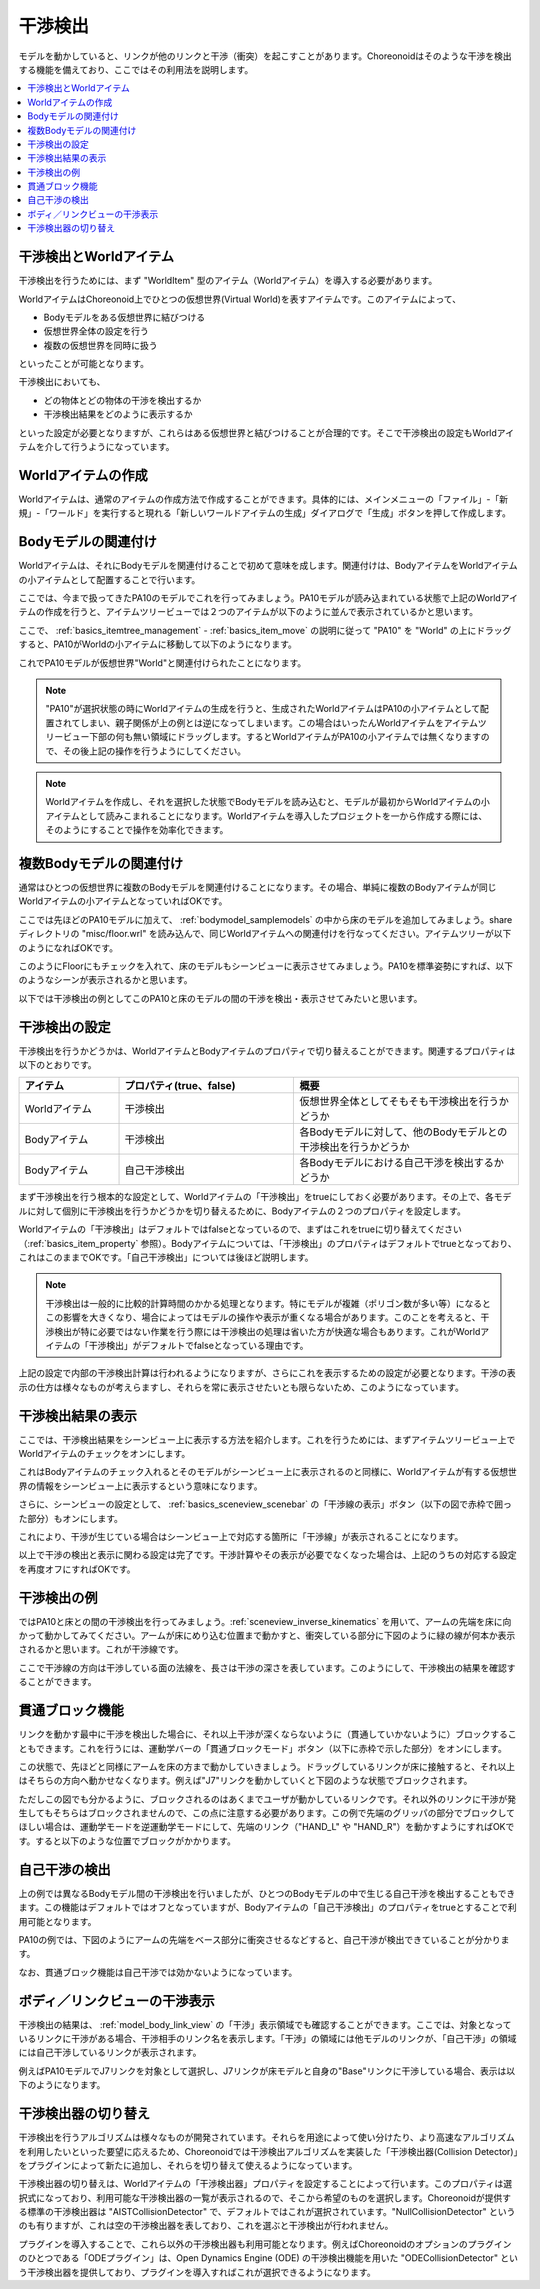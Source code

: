 
干渉検出
========

モデルを動かしていると、リンクが他のリンクと干渉（衝突）を起こすことがあります。Choreonoidはそのような干渉を検出する機能を備えており、ここではその利用法を説明します。

.. contents::
   :local:
   :depth: 1

.. _model_collision_and_worlditem:

干渉検出とWorldアイテム
-----------------------

干渉検出を行うためには、まず "WorldItem" 型のアイテム（Worldアイテム）を導入する必要があります。

WorldアイテムはChoreonoid上でひとつの仮想世界(Virtual World)を表すアイテムです。このアイテムによって、

* Bodyモデルをある仮想世界に結びつける
* 仮想世界全体の設定を行う
* 複数の仮想世界を同時に扱う

といったことが可能となります。

干渉検出においても、

* どの物体とどの物体の干渉を検出するか
* 干渉検出結果をどのように表示するか

といった設定が必要となりますが、これらはある仮想世界と結びつけることが合理的です。そこで干渉検出の設定もWorldアイテムを介して行うようになっています。


Worldアイテムの作成
-------------------

Worldアイテムは、通常のアイテムの作成方法で作成することができます。具体的には、メインメニューの「ファイル」-「新規」-「ワールド」を実行すると現れる「新しいワールドアイテムの生成」ダイアログで「生成」ボタンを押して作成します。

Bodyモデルの関連付け
--------------------

Worldアイテムは、それにBodyモデルを関連付けることで初めて意味を成します。関連付けは、BodyアイテムをWorldアイテムの小アイテムとして配置することで行います。

ここでは、今まで扱ってきたPA10のモデルでこれを行ってみましょう。PA10モデルが読み込まれている状態で上記のWorldアイテムの作成を行うと、アイテムツリービューでは２つのアイテムが以下のように並んで表示されているかと思います。

.. image:: images/pa10_and_world.png

ここで、 :ref:`basics_itemtree_management` - :ref:`basics_item_move` の説明に従って "PA10" を "World" の上にドラッグすると、PA10がWorldの小アイテムに移動して以下のようになります。

.. image:: images/pa10_in_world.png

これでPA10モデルが仮想世界"World"と関連付けられたことになります。

.. note:: "PA10"が選択状態の時にWorldアイテムの生成を行うと、生成されたWorldアイテムはPA10の小アイテムとして配置されてしまい、親子関係が上の例とは逆になってしまいます。この場合はいったんWorldアイテムをアイテムツリービュー下部の何も無い領域にドラッグします。するとWorldアイテムがPA10の小アイテムでは無くなりますので、その後上記の操作を行うようにしてください。

.. note:: Worldアイテムを作成し、それを選択した状態でBodyモデルを読み込むと、モデルが最初からWorldアイテムの小アイテムとして読みこまれることになります。Worldアイテムを導入したプロジェクトを一から作成する際には、そのようにすることで操作を効率化できます。


複数Bodyモデルの関連付け
------------------------

通常はひとつの仮想世界に複数のBodyモデルを関連付けることになります。その場合、単純に複数のBodyアイテムが同じWorldアイテムの小アイテムとなっていればOKです。

ここでは先ほどのPA10モデルに加えて、 :ref:`bodymodel_samplemodels` の中から床のモデルを追加してみましょう。share ディレクトリの "misc/floor.wrl" を読み込んで、同じWorldアイテムへの関連付けを行なってください。アイテムツリーが以下のようになればOKです。

.. image:: images/pa10_floor_in_world.png

このようにFloorにもチェックを入れて、床のモデルもシーンビューに表示させてみましょう。PA10を標準姿勢にすれば、以下のようなシーンが表示されるかと思います。

.. image:: images/pa10_floor_scene.png

以下では干渉検出の例としてこのPA10と床のモデルの間の干渉を検出・表示させてみたいと思います。


干渉検出の設定
--------------

干渉検出を行うかどうかは、WorldアイテムとBodyアイテムのプロパティで切り替えることができます。関連するプロパティは以下のとおりです。

.. tabularcolumns:: |p{3.0cm}|p{4.0cm}|p{8.0cm}|

.. list-table::
 :widths: 20,35,45
 :header-rows: 1

 * - アイテム
   - プロパティ(true、false)
   - 概要
 * - Worldアイテム
   - 干渉検出
   - 仮想世界全体としてそもそも干渉検出を行うかどうか
 * - Bodyアイテム
   - 干渉検出
   - 各Bodyモデルに対して、他のBodyモデルとの干渉検出を行うかどうか
 * - Bodyアイテム
   - 自己干渉検出
   - 各Bodyモデルにおける自己干渉を検出するかどうか


まず干渉検出を行う根本的な設定として、Worldアイテムの「干渉検出」をtrueにしておく必要があります。その上で、各モデルに対して個別に干渉検出を行うかどうかを切り替えるために、Bodyアイテムの２つのプロパティを設定します。

Worldアイテムの「干渉検出」はデフォルトではfalseとなっているので、まずはこれをtrueに切り替えてください（:ref:`basics_item_property` 参照）。Bodyアイテムについては、「干渉検出」のプロパティはデフォルトでtrueとなっており、これはこのままでOKです。「自己干渉検出」については後ほど説明します。

.. note:: 干渉検出は一般的に比較的計算時間のかかる処理となります。特にモデルが複雑（ポリゴン数が多い等）になるとこの影響を大きくなり、場合によってはモデルの操作や表示が重くなる場合があります。このことを考えると、干渉検出が特に必要ではない作業を行う際には干渉検出の処理は省いた方が快適な場合もあります。これがWorldアイテムの「干渉検出」がデフォルトでfalseとなっている理由です。

上記の設定で内部の干渉検出計算は行われるようになりますが、さらにこれを表示するための設定が必要となります。干渉の表示の仕方は様々なものが考えらますし、それらを常に表示させたいとも限らないため、このようになっています。


干渉検出結果の表示
------------------

ここでは、干渉検出結果をシーンビュー上に表示する方法を紹介します。これを行うためには、まずアイテムツリービュー上でWorldアイテムのチェックをオンにします。

.. image:: images/pa10_floor_in_world_checked.png

これはBodyアイテムのチェック入れるとそのモデルがシーンビュー上に表示されるのと同様に、Worldアイテムが有する仮想世界の情報をシーンビュー上に表示するという意味になります。

さらに、シーンビューの設定として、 :ref:`basics_sceneview_scenebar` の「干渉線の表示」ボタン（以下の図で赤枠で囲った部分）もオンにします。
      

.. image:: images/collision-toggle.png

これにより、干渉が生じている場合はシーンビュー上で対応する箇所に「干渉線」が表示されることになります。

以上で干渉の検出と表示に関わる設定は完了です。干渉計算やその表示が必要でなくなった場合は、上記のうちの対応する設定を再度オフにすればOKです。


干渉検出の例
------------

ではPA10と床との間の干渉検出を行ってみましょう。:ref:`sceneview_inverse_kinematics` を用いて、アームの先端を床に向かって動かしてみてください。アームが床にめり込む位置まで動かすと、衝突している部分に下図のように緑の線が何本か表示されるかと思います。これが干渉線です。

.. image:: images/pa10_floor_collision.png

ここで干渉線の方向は干渉している面の法線を、長さは干渉の深さを表しています。このようにして、干渉検出の結果を確認することができます。

.. _collision_detection_penetration_block:

貫通ブロック機能
----------------

リンクを動かす最中に干渉を検出した場合に、それ以上干渉が深くならないように（貫通していかないように）ブロックすることもできます。これを行うには、運動学バーの「貫通ブロックモード」ボタン（以下に赤枠で示した部分）をオンにします。

.. image:: images/PenetrationBlockButton.png

この状態で、先ほどと同様にアームを床の方まで動かしていきましょう。ドラッグしているリンクが床に接触すると、それ以上はそちらの方向へ動かせなくなります。例えば"J7"リンクを動かしていくと下図のような状態でブロックされます。

.. image:: images/pa10_j7_blocked.png

ただしこの図でも分かるように、ブロックされるのはあくまでユーザが動かしているリンクです。それ以外のリンクに干渉が発生してもそちらはブロックされませんので、この点に注意する必要があります。この例で先端のグリッパの部分でブロックしてほしい場合は、運動学モードを逆運動学モードにして、先端のリンク（"HAND_L" や "HAND_R"）を動かすようにすればOKです。すると以下のような位置でブロックがかかります。

.. image:: images/pa10_HAND_L_blocked.png


自己干渉の検出
--------------

上の例では異なるBodyモデル間の干渉検出を行いましたが、ひとつのBodyモデルの中で生じる自己干渉を検出することもできます。この機能はデフォルトではオフとなっていますが、Bodyアイテムの「自己干渉検出」のプロパティをtrueとすることで利用可能となります。

PA10の例では、下図のようにアームの先端をベース部分に衝突させるなどすると、自己干渉が検出できていることが分かります。

.. image:: images/pa10_selfcollision.png

なお、貫通ブロック機能は自己干渉では効かないようになっています。


ボディ／リンクビューの干渉表示
------------------------------

干渉検出の結果は、 :ref:`model_body_link_view` の「干渉」表示領域でも確認することができます。ここでは、対象となっているリンクに干渉がある場合、干渉相手のリンク名を表示します。「干渉」の領域には他モデルのリンクが、「自己干渉」の領域には自己干渉しているリンクが表示されます。

例えばPA10モデルでJ7リンクを対象として選択し、J7リンクが床モデルと自身の"Base"リンクに干渉している場合、表示は以下のようになります。

.. image:: images/collision-panel-pa10.png


干渉検出器の切り替え
--------------------------
 
干渉検出を行うアルゴリズムは様々なものが開発されています。それらを用途によって使い分けたり、より高速なアルゴリズムを利用したいといった要望に応えるため、Choreonoidでは干渉検出アルゴリズムを実装した「干渉検出器(Collision Detector)」をプラグインによって新たに追加し、それらを切り替えて使えるようになっています。

干渉検出器の切り替えは、Worldアイテムの「干渉検出器」プロパティを設定することによって行います。このプロパティは選択式になっており、利用可能な干渉検出器の一覧が表示されるので、そこから希望のものを選択します。Choreonoidが提供する標準の干渉検出器は "AISTCollisionDetector" で、デフォルトではこれが選択されています。"NullCollisionDetector" というのも有りますが、これは空の干渉検出器を表しており、これを選ぶと干渉検出が行われません。

プラグインを導入することで、これら以外の干渉検出器も利用可能となります。例えばChoreonoidのオプションのプラグインのひとつである「ODEプラグイン」は、Open Dynamics Engine (ODE) の干渉検出機能を用いた "ODECollisionDetector" という干渉検出器を提供しており、プラグインを導入すればこれが選択できるようになります。
